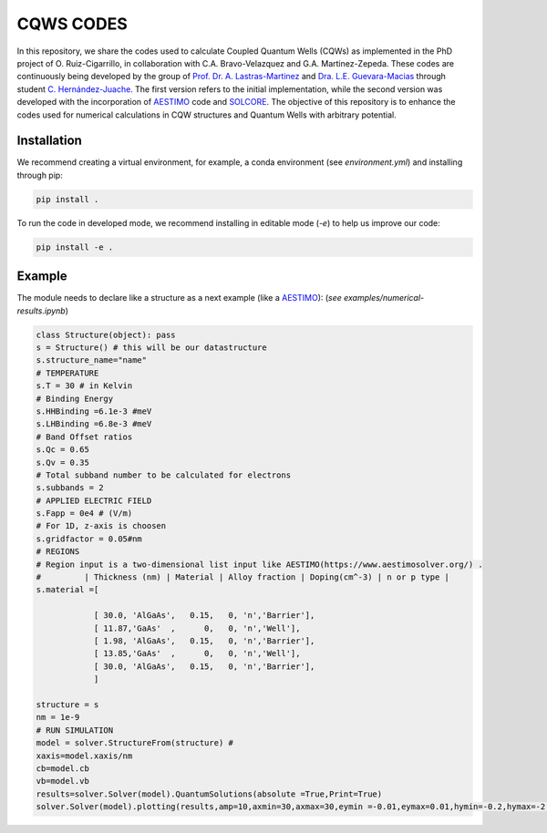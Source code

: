 CQWS CODES
==========

.. class:: full-width

   In this repository, we share the codes used to calculate Coupled Quantum Wells (CQWs) as implemented in the PhD project of O. Ruiz-Cigarrillo, in collaboration with C.A. Bravo-Velazquez and G.A. Martinez-Zepeda. These codes are continuously being developed by the group of `Prof. Dr. A. Lastras-Martinez <https://scholar.google.com.mx/citations?user=D7IB_lIAAAAJ&hl=en&oi=ao>`_ and `Dra. L.E. Guevara-Macias <https://scholar.google.es/citations?user=BDxMfXYAAAAJ&hl=es&oi=ao>`_ through student `C. Hernández-Juache <https://github.com/orgs/NanophotonIICOs/people/Citlali-Juache>`_. The first version refers to the initial implementation, while the second version was developed with the incorporation of `AESTIMO <https://www.aestimosolver.org/>`_ code and `SOLCORE <https://www.solcore.solar/>`_. The objective of this repository is to enhance the codes used for numerical calculations in CQW structures and Quantum Wells with arbitrary potential.



Installation
------------
We recommend creating a virtual environment, for example, a conda environment (see `environment.yml`) and installing through pip:

.. code-block:: bash

    pip install .

To run the code in developed mode, we recommend installing in editable mode (`-e`) to help us improve our code:

.. code-block:: bash

    pip install -e .



Example
--------


The module needs to declare like a structure as a next example (like a `AESTIMO <https://www.aestimosolver.org/>`_):
(`see examples/numerical-results.ipynb`)

.. code-block:: python

    class Structure(object): pass
    s = Structure() # this will be our datastructure
    s.structure_name="name"
    # TEMPERATURE
    s.T = 30 # in Kelvin
    # Binding Energy
    s.HHBinding =6.1e-3 #meV
    s.LHBinding =6.8e-3 #meV
    # Band Offset ratios
    s.Qc = 0.65
    s.Qv = 0.35
    # Total subband number to be calculated for electrons
    s.subbands = 2
    # APPLIED ELECTRIC FIELD
    s.Fapp = 0e4 # (V/m)
    # For 1D, z-axis is choosen
    s.gridfactor = 0.05#nm
    # REGIONS
    # Region input is a two-dimensional list input like AESTIMO(https://www.aestimosolver.org/) .
    #         | Thickness (nm) | Material | Alloy fraction | Doping(cm^-3) | n or p type |
    s.material =[

                [ 30.0, 'AlGaAs',   0.15,   0, 'n','Barrier'],
                [ 11.87,'GaAs'  ,      0,   0, 'n','Well'],
                [ 1.98, 'AlGaAs',   0.15,   0, 'n','Barrier'],
                [ 13.85,'GaAs'  ,      0,   0, 'n','Well'],
                [ 30.0, 'AlGaAs',   0.15,   0, 'n','Barrier'],
                ]

    structure = s
    nm = 1e-9
    # RUN SIMULATION
    model = solver.StructureFrom(structure) #
    xaxis=model.xaxis/nm
    cb=model.cb
    vb=model.vb
    results=solver.Solver(model).QuantumSolutions(absolute =True,Print=True)
    solver.Solver(model).plotting(results,amp=10,axmin=30,axmax=30,eymin =-0.01,eymax=0.01,hymin=-0.2,hymax=-2,save=False)
  


.. image:: examples/example.png
    :alt: Results 
    :width: 300px
    :height: 200px
    :scale: 150%
    :align: left



